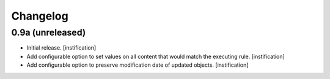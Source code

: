 Changelog
=========

0.9a (unreleased)
-----------------

- Initial release.
  [instification]

- Add configurable option to set values on all content that would match the 
  executing rule.
  [instification]

- Add configurable option to preserve modification date of updated objects.
  [instification]

